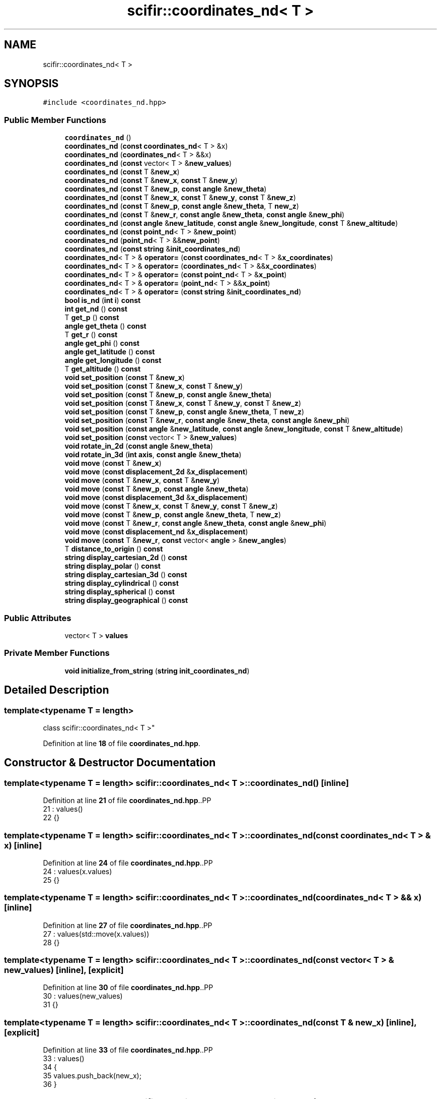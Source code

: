 .TH "scifir::coordinates_nd< T >" 3 "Version 2.0.0" "scifir-units" \" -*- nroff -*-
.ad l
.nh
.SH NAME
scifir::coordinates_nd< T >
.SH SYNOPSIS
.br
.PP
.PP
\fC#include <coordinates_nd\&.hpp>\fP
.SS "Public Member Functions"

.in +1c
.ti -1c
.RI "\fBcoordinates_nd\fP ()"
.br
.ti -1c
.RI "\fBcoordinates_nd\fP (\fBconst\fP \fBcoordinates_nd\fP< T > &x)"
.br
.ti -1c
.RI "\fBcoordinates_nd\fP (\fBcoordinates_nd\fP< T > &&x)"
.br
.ti -1c
.RI "\fBcoordinates_nd\fP (\fBconst\fP vector< T > &\fBnew_values\fP)"
.br
.ti -1c
.RI "\fBcoordinates_nd\fP (\fBconst\fP T &\fBnew_x\fP)"
.br
.ti -1c
.RI "\fBcoordinates_nd\fP (\fBconst\fP T &\fBnew_x\fP, \fBconst\fP T &\fBnew_y\fP)"
.br
.ti -1c
.RI "\fBcoordinates_nd\fP (\fBconst\fP T &\fBnew_p\fP, \fBconst\fP \fBangle\fP &\fBnew_theta\fP)"
.br
.ti -1c
.RI "\fBcoordinates_nd\fP (\fBconst\fP T &\fBnew_x\fP, \fBconst\fP T &\fBnew_y\fP, \fBconst\fP T &\fBnew_z\fP)"
.br
.ti -1c
.RI "\fBcoordinates_nd\fP (\fBconst\fP T &\fBnew_p\fP, \fBconst\fP \fBangle\fP &\fBnew_theta\fP, T \fBnew_z\fP)"
.br
.ti -1c
.RI "\fBcoordinates_nd\fP (\fBconst\fP T &\fBnew_r\fP, \fBconst\fP \fBangle\fP &\fBnew_theta\fP, \fBconst\fP \fBangle\fP &\fBnew_phi\fP)"
.br
.ti -1c
.RI "\fBcoordinates_nd\fP (\fBconst\fP \fBangle\fP &\fBnew_latitude\fP, \fBconst\fP \fBangle\fP &\fBnew_longitude\fP, \fBconst\fP T &\fBnew_altitude\fP)"
.br
.ti -1c
.RI "\fBcoordinates_nd\fP (\fBconst\fP \fBpoint_nd\fP< T > &\fBnew_point\fP)"
.br
.ti -1c
.RI "\fBcoordinates_nd\fP (\fBpoint_nd\fP< T > &&\fBnew_point\fP)"
.br
.ti -1c
.RI "\fBcoordinates_nd\fP (\fBconst\fP \fBstring\fP &\fBinit_coordinates_nd\fP)"
.br
.ti -1c
.RI "\fBcoordinates_nd\fP< T > & \fBoperator=\fP (\fBconst\fP \fBcoordinates_nd\fP< T > &\fBx_coordinates\fP)"
.br
.ti -1c
.RI "\fBcoordinates_nd\fP< T > & \fBoperator=\fP (\fBcoordinates_nd\fP< T > &&\fBx_coordinates\fP)"
.br
.ti -1c
.RI "\fBcoordinates_nd\fP< T > & \fBoperator=\fP (\fBconst\fP \fBpoint_nd\fP< T > &\fBx_point\fP)"
.br
.ti -1c
.RI "\fBcoordinates_nd\fP< T > & \fBoperator=\fP (\fBpoint_nd\fP< T > &&\fBx_point\fP)"
.br
.ti -1c
.RI "\fBcoordinates_nd\fP< T > & \fBoperator=\fP (\fBconst\fP \fBstring\fP &\fBinit_coordinates_nd\fP)"
.br
.ti -1c
.RI "\fBbool\fP \fBis_nd\fP (\fBint\fP \fBi\fP) \fBconst\fP"
.br
.ti -1c
.RI "\fBint\fP \fBget_nd\fP () \fBconst\fP"
.br
.ti -1c
.RI "T \fBget_p\fP () \fBconst\fP"
.br
.ti -1c
.RI "\fBangle\fP \fBget_theta\fP () \fBconst\fP"
.br
.ti -1c
.RI "T \fBget_r\fP () \fBconst\fP"
.br
.ti -1c
.RI "\fBangle\fP \fBget_phi\fP () \fBconst\fP"
.br
.ti -1c
.RI "\fBangle\fP \fBget_latitude\fP () \fBconst\fP"
.br
.ti -1c
.RI "\fBangle\fP \fBget_longitude\fP () \fBconst\fP"
.br
.ti -1c
.RI "T \fBget_altitude\fP () \fBconst\fP"
.br
.ti -1c
.RI "\fBvoid\fP \fBset_position\fP (\fBconst\fP T &\fBnew_x\fP)"
.br
.ti -1c
.RI "\fBvoid\fP \fBset_position\fP (\fBconst\fP T &\fBnew_x\fP, \fBconst\fP T &\fBnew_y\fP)"
.br
.ti -1c
.RI "\fBvoid\fP \fBset_position\fP (\fBconst\fP T &\fBnew_p\fP, \fBconst\fP \fBangle\fP &\fBnew_theta\fP)"
.br
.ti -1c
.RI "\fBvoid\fP \fBset_position\fP (\fBconst\fP T &\fBnew_x\fP, \fBconst\fP T &\fBnew_y\fP, \fBconst\fP T &\fBnew_z\fP)"
.br
.ti -1c
.RI "\fBvoid\fP \fBset_position\fP (\fBconst\fP T &\fBnew_p\fP, \fBconst\fP \fBangle\fP &\fBnew_theta\fP, T \fBnew_z\fP)"
.br
.ti -1c
.RI "\fBvoid\fP \fBset_position\fP (\fBconst\fP T &\fBnew_r\fP, \fBconst\fP \fBangle\fP &\fBnew_theta\fP, \fBconst\fP \fBangle\fP &\fBnew_phi\fP)"
.br
.ti -1c
.RI "\fBvoid\fP \fBset_position\fP (\fBconst\fP \fBangle\fP &\fBnew_latitude\fP, \fBconst\fP \fBangle\fP &\fBnew_longitude\fP, \fBconst\fP T &\fBnew_altitude\fP)"
.br
.ti -1c
.RI "\fBvoid\fP \fBset_position\fP (\fBconst\fP vector< T > &\fBnew_values\fP)"
.br
.ti -1c
.RI "\fBvoid\fP \fBrotate_in_2d\fP (\fBconst\fP \fBangle\fP &\fBnew_theta\fP)"
.br
.ti -1c
.RI "\fBvoid\fP \fBrotate_in_3d\fP (\fBint\fP \fBaxis\fP, \fBconst\fP \fBangle\fP &\fBnew_theta\fP)"
.br
.ti -1c
.RI "\fBvoid\fP \fBmove\fP (\fBconst\fP T &\fBnew_x\fP)"
.br
.ti -1c
.RI "\fBvoid\fP \fBmove\fP (\fBconst\fP \fBdisplacement_2d\fP &\fBx_displacement\fP)"
.br
.ti -1c
.RI "\fBvoid\fP \fBmove\fP (\fBconst\fP T &\fBnew_x\fP, \fBconst\fP T &\fBnew_y\fP)"
.br
.ti -1c
.RI "\fBvoid\fP \fBmove\fP (\fBconst\fP T &\fBnew_p\fP, \fBconst\fP \fBangle\fP &\fBnew_theta\fP)"
.br
.ti -1c
.RI "\fBvoid\fP \fBmove\fP (\fBconst\fP \fBdisplacement_3d\fP &\fBx_displacement\fP)"
.br
.ti -1c
.RI "\fBvoid\fP \fBmove\fP (\fBconst\fP T &\fBnew_x\fP, \fBconst\fP T &\fBnew_y\fP, \fBconst\fP T &\fBnew_z\fP)"
.br
.ti -1c
.RI "\fBvoid\fP \fBmove\fP (\fBconst\fP T &\fBnew_p\fP, \fBconst\fP \fBangle\fP &\fBnew_theta\fP, T \fBnew_z\fP)"
.br
.ti -1c
.RI "\fBvoid\fP \fBmove\fP (\fBconst\fP T &\fBnew_r\fP, \fBconst\fP \fBangle\fP &\fBnew_theta\fP, \fBconst\fP \fBangle\fP &\fBnew_phi\fP)"
.br
.ti -1c
.RI "\fBvoid\fP \fBmove\fP (\fBconst\fP \fBdisplacement_nd\fP &\fBx_displacement\fP)"
.br
.ti -1c
.RI "\fBvoid\fP \fBmove\fP (\fBconst\fP T &\fBnew_r\fP, \fBconst\fP vector< \fBangle\fP > &\fBnew_angles\fP)"
.br
.ti -1c
.RI "T \fBdistance_to_origin\fP () \fBconst\fP"
.br
.ti -1c
.RI "\fBstring\fP \fBdisplay_cartesian_2d\fP () \fBconst\fP"
.br
.ti -1c
.RI "\fBstring\fP \fBdisplay_polar\fP () \fBconst\fP"
.br
.ti -1c
.RI "\fBstring\fP \fBdisplay_cartesian_3d\fP () \fBconst\fP"
.br
.ti -1c
.RI "\fBstring\fP \fBdisplay_cylindrical\fP () \fBconst\fP"
.br
.ti -1c
.RI "\fBstring\fP \fBdisplay_spherical\fP () \fBconst\fP"
.br
.ti -1c
.RI "\fBstring\fP \fBdisplay_geographical\fP () \fBconst\fP"
.br
.in -1c
.SS "Public Attributes"

.in +1c
.ti -1c
.RI "vector< T > \fBvalues\fP"
.br
.in -1c
.SS "Private Member Functions"

.in +1c
.ti -1c
.RI "\fBvoid\fP \fBinitialize_from_string\fP (\fBstring\fP \fBinit_coordinates_nd\fP)"
.br
.in -1c
.SH "Detailed Description"
.PP 

.SS "template<\fBtypename\fP T = length>
.br
class scifir::coordinates_nd< T >"
.PP
Definition at line \fB18\fP of file \fBcoordinates_nd\&.hpp\fP\&.
.SH "Constructor & Destructor Documentation"
.PP 
.SS "template<\fBtypename\fP T  = length> \fBscifir::coordinates_nd\fP< T >::coordinates_nd ()\fC [inline]\fP"

.PP
Definition at line \fB21\fP of file \fBcoordinates_nd\&.hpp\fP\&..PP
.nf
21                              : values()
22             {}
.fi

.SS "template<\fBtypename\fP T  = length> \fBscifir::coordinates_nd\fP< T >::coordinates_nd (\fBconst\fP \fBcoordinates_nd\fP< T > & x)\fC [inline]\fP"

.PP
Definition at line \fB24\fP of file \fBcoordinates_nd\&.hpp\fP\&..PP
.nf
24                                                        : values(x\&.values)
25             {}
.fi

.SS "template<\fBtypename\fP T  = length> \fBscifir::coordinates_nd\fP< T >::coordinates_nd (\fBcoordinates_nd\fP< T > && x)\fC [inline]\fP"

.PP
Definition at line \fB27\fP of file \fBcoordinates_nd\&.hpp\fP\&..PP
.nf
27                                                   : values(std::move(x\&.values))
28             {}
.fi

.SS "template<\fBtypename\fP T  = length> \fBscifir::coordinates_nd\fP< T >::coordinates_nd (\fBconst\fP vector< T > & new_values)\fC [inline]\fP, \fC [explicit]\fP"

.PP
Definition at line \fB30\fP of file \fBcoordinates_nd\&.hpp\fP\&..PP
.nf
30                                                                  : values(new_values)
31             {}
.fi

.SS "template<\fBtypename\fP T  = length> \fBscifir::coordinates_nd\fP< T >::coordinates_nd (\fBconst\fP T & new_x)\fC [inline]\fP, \fC [explicit]\fP"

.PP
Definition at line \fB33\fP of file \fBcoordinates_nd\&.hpp\fP\&..PP
.nf
33                                                     : values()
34             {
35                 values\&.push_back(new_x);
36             }
.fi

.SS "template<\fBtypename\fP T  = length> \fBscifir::coordinates_nd\fP< T >::coordinates_nd (\fBconst\fP T & new_x, \fBconst\fP T & new_y)\fC [inline]\fP, \fC [explicit]\fP"

.PP
Definition at line \fB38\fP of file \fBcoordinates_nd\&.hpp\fP\&..PP
.nf
38                                                                    : values()
39             {
40                 values\&.push_back(new_x);
41                 values\&.push_back(new_y);
42             }
.fi

.SS "template<\fBtypename\fP T  = length> \fBscifir::coordinates_nd\fP< T >::coordinates_nd (\fBconst\fP T & new_p, \fBconst\fP \fBangle\fP & new_theta)\fC [inline]\fP, \fC [explicit]\fP"

.PP
Definition at line \fB44\fP of file \fBcoordinates_nd\&.hpp\fP\&..PP
.nf
44                                                                            : values()
45             {
46                 set_position(new_p,new_theta);
47             }
.fi

.SS "template<\fBtypename\fP T  = length> \fBscifir::coordinates_nd\fP< T >::coordinates_nd (\fBconst\fP T & new_x, \fBconst\fP T & new_y, \fBconst\fP T & new_z)\fC [inline]\fP, \fC [explicit]\fP"

.PP
Definition at line \fB49\fP of file \fBcoordinates_nd\&.hpp\fP\&..PP
.nf
49                                                                                   : values()
50             {
51                 values\&.push_back(new_x);
52                 values\&.push_back(new_y);
53                 values\&.push_back(new_z);
54             }
.fi

.SS "template<\fBtypename\fP T  = length> \fBscifir::coordinates_nd\fP< T >::coordinates_nd (\fBconst\fP T & new_p, \fBconst\fP \fBangle\fP & new_theta, T new_z)\fC [inline]\fP, \fC [explicit]\fP"

.PP
Definition at line \fB56\fP of file \fBcoordinates_nd\&.hpp\fP\&..PP
.nf
56                                                                                    : values()
57             {
58                 set_position(new_p,new_theta,new_z);
59             }
.fi

.SS "template<\fBtypename\fP T  = length> \fBscifir::coordinates_nd\fP< T >::coordinates_nd (\fBconst\fP T & new_r, \fBconst\fP \fBangle\fP & new_theta, \fBconst\fP \fBangle\fP & new_phi)\fC [inline]\fP, \fC [explicit]\fP"

.PP
Definition at line \fB61\fP of file \fBcoordinates_nd\&.hpp\fP\&..PP
.nf
61                                                                                                 : values()
62             {
63                 set_position(new_r,new_theta,new_phi);
64             }
.fi

.SS "template<\fBtypename\fP T  = length> \fBscifir::coordinates_nd\fP< T >::coordinates_nd (\fBconst\fP \fBangle\fP & new_latitude, \fBconst\fP \fBangle\fP & new_longitude, \fBconst\fP T & new_altitude)\fC [inline]\fP, \fC [explicit]\fP"

.PP
Definition at line \fB66\fP of file \fBcoordinates_nd\&.hpp\fP\&..PP
.nf
66                                                                                                                 : values()
67             {
68                 set_position(new_latitude,new_longitude,new_altitude);
69             }
.fi

.SS "template<\fBtypename\fP T  = length> \fBscifir::coordinates_nd\fP< T >::coordinates_nd (\fBconst\fP \fBpoint_nd\fP< T > & new_point)\fC [inline]\fP, \fC [explicit]\fP"

.PP
Definition at line \fB71\fP of file \fBcoordinates_nd\&.hpp\fP\&..PP
.nf
71                                                                   : values(new_point\&.values)
72             {}
.fi

.SS "template<\fBtypename\fP T  = length> \fBscifir::coordinates_nd\fP< T >::coordinates_nd (\fBpoint_nd\fP< T > && new_point)\fC [inline]\fP, \fC [explicit]\fP"

.PP
Definition at line \fB74\fP of file \fBcoordinates_nd\&.hpp\fP\&..PP
.nf
74                                                              : values(std::move(new_point\&.values))
75             {}
.fi

.SS "template<\fBtypename\fP T  = length> \fBscifir::coordinates_nd\fP< T >::coordinates_nd (\fBconst\fP \fBstring\fP & init_coordinates_nd)\fC [inline]\fP, \fC [explicit]\fP"

.PP
Definition at line \fB77\fP of file \fBcoordinates_nd\&.hpp\fP\&..PP
.nf
77                                                                        : values()
78             {
79                 initialize_from_string(init_coordinates_nd);
80             }
.fi

.SH "Member Function Documentation"
.PP 
.SS "template<\fBtypename\fP T  = length> \fBstring\fP \fBscifir::coordinates_nd\fP< T >::display_cartesian_2d () const\fC [inline]\fP"

.PP
Definition at line \fB386\fP of file \fBcoordinates_nd\&.hpp\fP\&..PP
.nf
387             {
388                 if (values\&.size() == 2)
389                 {
390                     ostringstream out;
391                     out << "(" << values[0] << "," << values[1] << ")";
392                     return out\&.str();
393                 }
394                 else
395                 {
396                     return "[no\-2d]";
397                 }
398             }
.fi

.SS "template<\fBtypename\fP T  = length> \fBstring\fP \fBscifir::coordinates_nd\fP< T >::display_cartesian_3d () const\fC [inline]\fP"

.PP
Definition at line \fB414\fP of file \fBcoordinates_nd\&.hpp\fP\&..PP
.nf
415             {
416                 if (values\&.size() == 3)
417                 {
418                     ostringstream out;
419                     out << "(" << values[0] << "," << values[1] << "," << values[2] << ")";
420                     return out\&.str();
421                 }
422                 else
423                 {
424                     return "[no\-3d]";
425                 }
426             }
.fi

.SS "template<\fBtypename\fP T  = length> \fBstring\fP \fBscifir::coordinates_nd\fP< T >::display_cylindrical () const\fC [inline]\fP"

.PP
Definition at line \fB428\fP of file \fBcoordinates_nd\&.hpp\fP\&..PP
.nf
429             {
430                 if (values\&.size() == 3)
431                 {
432                     ostringstream out;
433                     out << "(" << get_p() << "," << get_theta() << "," << values[2] << ")";
434                     return out\&.str();
435                 }
436                 else
437                 {
438                     return "[no\-3d]";
439                 }
440             }
.fi

.SS "template<\fBtypename\fP T  = length> \fBstring\fP \fBscifir::coordinates_nd\fP< T >::display_geographical () const\fC [inline]\fP"

.PP
Definition at line \fB456\fP of file \fBcoordinates_nd\&.hpp\fP\&..PP
.nf
457             {
458                 if (values\&.size() == 3)
459                 {
460                     ostringstream out;
461                     out << "(" << get_latitude() << "," << get_longitude() << "," << get_altitude() << ")";
462                     return out\&.str();
463                 }
464                 else
465                 {
466                     return "[no\-3d]";
467                 }
468             }
.fi

.SS "template<\fBtypename\fP T  = length> \fBstring\fP \fBscifir::coordinates_nd\fP< T >::display_polar () const\fC [inline]\fP"

.PP
Definition at line \fB400\fP of file \fBcoordinates_nd\&.hpp\fP\&..PP
.nf
401             {
402                 if (values\&.size() == 2)
403                 {
404                     ostringstream out;
405                     out << "(" << get_p() << "," << get_theta() << ")";
406                     return out\&.str();
407                 }
408                 else
409                 {
410                     return "[no\-2d]";
411                 }
412             }
.fi

.SS "template<\fBtypename\fP T  = length> \fBstring\fP \fBscifir::coordinates_nd\fP< T >::display_spherical () const\fC [inline]\fP"

.PP
Definition at line \fB442\fP of file \fBcoordinates_nd\&.hpp\fP\&..PP
.nf
443             {
444                 if (values\&.size() == 3)
445                 {
446                     ostringstream out;
447                     out << "(" << get_r() << "," << get_theta() << "," << get_phi() << ")";
448                     return out\&.str();
449                 }
450                 else
451                 {
452                     return "[no\-3d]";
453                 }
454             }
.fi

.SS "template<\fBtypename\fP T  = length> T \fBscifir::coordinates_nd\fP< T >::distance_to_origin () const\fC [inline]\fP"

.PP
Definition at line \fB376\fP of file \fBcoordinates_nd\&.hpp\fP\&..PP
.nf
377             {
378                 scalar_unit x_T = scalar_unit(0\&.0f,"m2");
379                 for (int i = 0; i < values\&.size(); i++)
380                 {
381                     x_T += scifir::pow(values[i],2);
382                 }
383                 return scifir::sqrt(x_T);
384             }
.fi

.SS "template<\fBtypename\fP T  = length> T \fBscifir::coordinates_nd\fP< T >::get_altitude () const\fC [inline]\fP"

.PP
Definition at line \fB180\fP of file \fBcoordinates_nd\&.hpp\fP\&..PP
.nf
181             {
182                 return T();
183             }
.fi

.SS "template<\fBtypename\fP T  = length> \fBangle\fP \fBscifir::coordinates_nd\fP< T >::get_latitude () const\fC [inline]\fP"

.PP
Definition at line \fB170\fP of file \fBcoordinates_nd\&.hpp\fP\&..PP
.nf
171             {
172                 return scifir::asin(float(values[2]/T(6317,"km")));
173             }
.fi

.SS "template<\fBtypename\fP T  = length> \fBangle\fP \fBscifir::coordinates_nd\fP< T >::get_longitude () const\fC [inline]\fP"

.PP
Definition at line \fB175\fP of file \fBcoordinates_nd\&.hpp\fP\&..PP
.nf
176             {
177                 return scifir::atan(float(values[1]/values[0]));
178             }
.fi

.SS "template<\fBtypename\fP T  = length> \fBint\fP \fBscifir::coordinates_nd\fP< T >::get_nd () const\fC [inline]\fP"

.PP
Definition at line \fB117\fP of file \fBcoordinates_nd\&.hpp\fP\&..PP
.nf
118             {
119                 return values\&.size();
120             }
.fi

.SS "template<\fBtypename\fP T  = length> T \fBscifir::coordinates_nd\fP< T >::get_p () const\fC [inline]\fP"

.PP
Definition at line \fB122\fP of file \fBcoordinates_nd\&.hpp\fP\&..PP
.nf
123             {
124                 if (get_nd() == 2 or get_nd() == 3)
125                 {
126                     return scifir::sqrt(scifir::pow(values[0],2) + scifir::pow(values[1],2));
127                 }
128                 else
129                 {
130                     return T();
131                 }
132             }
.fi

.SS "template<\fBtypename\fP T  = length> \fBangle\fP \fBscifir::coordinates_nd\fP< T >::get_phi () const\fC [inline]\fP"

.PP
Definition at line \fB158\fP of file \fBcoordinates_nd\&.hpp\fP\&..PP
.nf
159             {
160                 if (get_nd() == 3)
161                 {
162                     return angle(scifir::acos_grade(float(values[2]/scifir::sqrt(scifir::pow(values[0],2) + scifir::pow(values[1],2) + scifir::pow(values[2],2)))));
163                 }
164                 else
165                 {
166                     return angle();
167                 }
168             }
.fi

.SS "template<\fBtypename\fP T  = length> T \fBscifir::coordinates_nd\fP< T >::get_r () const\fC [inline]\fP"

.PP
Definition at line \fB146\fP of file \fBcoordinates_nd\&.hpp\fP\&..PP
.nf
147             {
148                 if (get_nd() == 2 or get_nd() == 3)
149                 {
150                     return scifir::sqrt(scifir::pow(values[0],2) + scifir::pow(values[1],2) + scifir::pow(values[2],2));
151                 }
152                 else
153                 {
154                     return T();
155                 }
156             }
.fi

.SS "template<\fBtypename\fP T  = length> \fBangle\fP \fBscifir::coordinates_nd\fP< T >::get_theta () const\fC [inline]\fP"

.PP
Definition at line \fB134\fP of file \fBcoordinates_nd\&.hpp\fP\&..PP
.nf
135             {
136                 if (get_nd() == 2 or get_nd() == 3)
137                 {
138                     return angle(scifir::atan_grade(float(values[1]/values[0])));
139                 }
140                 else
141                 {
142                     return angle();
143                 }
144             }
.fi

.SS "template<\fBtypename\fP T  = length> \fBvoid\fP \fBscifir::coordinates_nd\fP< T >::initialize_from_string (\fBstring\fP init_coordinates_nd)\fC [inline]\fP, \fC [private]\fP"

.PP
Definition at line \fB473\fP of file \fBcoordinates_nd\&.hpp\fP\&..PP
.nf
474             {
475                 vector<string> init_values;
476                 if (init_coordinates_nd\&.front() == '(')
477                 {
478                     init_coordinates_nd\&.erase(0,1);
479                 }
480                 if (init_coordinates_nd\&.back() == ')')
481                 {
482                     init_coordinates_nd\&.erase(init_coordinates_nd\&.size()\-1,1);
483                 }
484                 boost::split(init_values,init_coordinates_nd,boost::is_any_of(","));
485                 if (init_values\&.size() == 2)
486                 {
487                     if (is_angle(init_values[1]))
488                     {
489                         set_position(T(init_values[0]),angle(init_values[1]));
490                     }
491                     else
492                     {
493                         set_position(T(init_values[0]),T(init_values[1]));
494                     }
495                 }
496                 else if (init_values\&.size() == 3)
497                 {
498                     if (is_angle(init_values[0]))
499                     {
500                         if (is_angle(init_values[1]))
501                         {
502                             if (!is_angle(init_values[2]))
503                             {
504                                 set_position(angle(init_values[0]),angle(init_values[1]),T(init_values[2]));
505                             }
506                         }
507                     }
508                     else
509                     {
510                         if (is_angle(init_values[1]))
511                         {
512                             if (is_angle(init_values[2]))
513                             {
514                                 set_position(T(init_values[0]),angle(init_values[1]),angle(init_values[2]));
515                             }
516                             else
517                             {
518                                 set_position(T(init_values[0]),angle(init_values[1]),T(init_values[2]));
519                             }
520                         }
521                         else
522                         {
523                             if (!is_angle(init_values[2]))
524                             {
525                                 set_position(T(init_values[0]),T(init_values[1]),T(init_values[2]));
526                             }
527                         }
528                     }
529                 }
530                 else
531                 {
532                     for (const string& x_value : init_values)
533                     {
534                         values\&.push_back(T(x_value));
535                     }
536                 }
537             }
.fi

.SS "template<\fBtypename\fP T  = length> \fBbool\fP \fBscifir::coordinates_nd\fP< T >::is_nd (\fBint\fP i) const\fC [inline]\fP"

.PP
Definition at line \fB112\fP of file \fBcoordinates_nd\&.hpp\fP\&..PP
.nf
113             {
114                 return values\&.size() == i;
115             }
.fi

.SS "template<\fBtypename\fP T  = length> \fBvoid\fP \fBscifir::coordinates_nd\fP< T >::move (\fBconst\fP \fBdisplacement_2d\fP & x_displacement)\fC [inline]\fP"

.PP
Definition at line \fB291\fP of file \fBcoordinates_nd\&.hpp\fP\&..PP
.nf
292             {
293                 if (values\&.size() == 2)
294                 {
295                     values[0] += x_displacement\&.x_projection();
296                     values[1] += x_displacement\&.y_projection();
297                 }
298             }
.fi

.SS "template<\fBtypename\fP T  = length> \fBvoid\fP \fBscifir::coordinates_nd\fP< T >::move (\fBconst\fP \fBdisplacement_3d\fP & x_displacement)\fC [inline]\fP"

.PP
Definition at line \fB318\fP of file \fBcoordinates_nd\&.hpp\fP\&..PP
.nf
319             {
320                 if (values\&.size() == 3)
321                 {
322                     values[0] += x_displacement\&.x_projection();
323                     values[1] += x_displacement\&.y_projection();
324                     values[2] += x_displacement\&.z_projection();
325                 }
326             }
.fi

.SS "template<\fBtypename\fP T  = length> \fBvoid\fP \fBscifir::coordinates_nd\fP< T >::move (\fBconst\fP \fBdisplacement_nd\fP & x_displacement)\fC [inline]\fP"

.PP
Definition at line \fB359\fP of file \fBcoordinates_nd\&.hpp\fP\&..PP
.nf
360             {
361                 if (x_displacement\&.get_nd() == get_nd())
362                 {
363                     for (int i = 0; i < x_displacement\&.get_nd(); i++)
364                     {
365                         values[i] += x_displacement\&.n_projection(i);
366                     }
367                 }
368             }
.fi

.SS "template<\fBtypename\fP T  = length> \fBvoid\fP \fBscifir::coordinates_nd\fP< T >::move (\fBconst\fP T & new_p, \fBconst\fP \fBangle\fP & new_theta)\fC [inline]\fP"

.PP
Definition at line \fB309\fP of file \fBcoordinates_nd\&.hpp\fP\&..PP
.nf
310             {
311                 if (values\&.size() == 2)
312                 {
313                     values[0] += new_p * scifir::cos(new_theta);
314                     values[1] += new_p * scifir::sin(new_theta);
315                 }
316             }
.fi

.SS "template<\fBtypename\fP T  = length> \fBvoid\fP \fBscifir::coordinates_nd\fP< T >::move (\fBconst\fP T & new_p, \fBconst\fP \fBangle\fP & new_theta, T new_z)\fC [inline]\fP"

.PP
Definition at line \fB338\fP of file \fBcoordinates_nd\&.hpp\fP\&..PP
.nf
339             {
340                 if (values\&.size() == 3)
341                 {
342                     new_z\&.change_dimensions(new_p);
343                     values[0] += T(new_p * scifir::cos(new_theta));
344                     values[1] += T(new_p * scifir::sin(new_theta));
345                     values[2] += new_z;
346                 }
347             }
.fi

.SS "template<\fBtypename\fP T  = length> \fBvoid\fP \fBscifir::coordinates_nd\fP< T >::move (\fBconst\fP T & new_r, \fBconst\fP \fBangle\fP & new_theta, \fBconst\fP \fBangle\fP & new_phi)\fC [inline]\fP"

.PP
Definition at line \fB349\fP of file \fBcoordinates_nd\&.hpp\fP\&..PP
.nf
350             {
351                 if (values\&.size() == 3)
352                 {
353                     values[0] += T(new_r * scifir::cos(new_theta) * scifir::sin(new_phi));
354                     values[1] += T(new_r * scifir::sin(new_theta) * scifir::sin(new_phi));
355                     values[2] += T(new_r * scifir::cos(new_phi));
356                 }
357             }
.fi

.SS "template<\fBtypename\fP T  = length> \fBvoid\fP \fBscifir::coordinates_nd\fP< T >::move (\fBconst\fP T & new_r, \fBconst\fP vector< \fBangle\fP > & new_angles)\fC [inline]\fP"

.PP
Definition at line \fB370\fP of file \fBcoordinates_nd\&.hpp\fP\&..PP
.nf
371             {
372                 displacement_nd x_displacement = displacement_nd(new_r,new_angles);
373                 move(x_displacement);
374             }
.fi

.SS "template<\fBtypename\fP T  = length> \fBvoid\fP \fBscifir::coordinates_nd\fP< T >::move (\fBconst\fP T & new_x)\fC [inline]\fP"

.PP
Definition at line \fB283\fP of file \fBcoordinates_nd\&.hpp\fP\&..PP
.nf
284             {
285                 if (values\&.size() == 1)
286                 {
287                     values[0] += new_x;
288                 }
289             }
.fi

.SS "template<\fBtypename\fP T  = length> \fBvoid\fP \fBscifir::coordinates_nd\fP< T >::move (\fBconst\fP T & new_x, \fBconst\fP T & new_y)\fC [inline]\fP"

.PP
Definition at line \fB300\fP of file \fBcoordinates_nd\&.hpp\fP\&..PP
.nf
301             {
302                 if (values\&.size() == 2)
303                 {
304                     values[0] += new_x;
305                     values[1] += new_y;
306                 }
307             }
.fi

.SS "template<\fBtypename\fP T  = length> \fBvoid\fP \fBscifir::coordinates_nd\fP< T >::move (\fBconst\fP T & new_x, \fBconst\fP T & new_y, \fBconst\fP T & new_z)\fC [inline]\fP"

.PP
Definition at line \fB328\fP of file \fBcoordinates_nd\&.hpp\fP\&..PP
.nf
329             {
330                 if (values\&.size() == 3)
331                 {
332                     values[0] += new_x;
333                     values[1] += new_y;
334                     values[2] += new_z;
335                 }
336             }
.fi

.SS "template<\fBtypename\fP T  = length> \fBcoordinates_nd\fP< T > & \fBscifir::coordinates_nd\fP< T >::operator= (\fBconst\fP \fBcoordinates_nd\fP< T > & x_coordinates)\fC [inline]\fP"

.PP
Definition at line \fB82\fP of file \fBcoordinates_nd\&.hpp\fP\&..PP
.nf
83             {
84                 values = x_coordinates\&.values;
85                 return *this;
86             }
.fi

.SS "template<\fBtypename\fP T  = length> \fBcoordinates_nd\fP< T > & \fBscifir::coordinates_nd\fP< T >::operator= (\fBconst\fP \fBpoint_nd\fP< T > & x_point)\fC [inline]\fP"

.PP
Definition at line \fB94\fP of file \fBcoordinates_nd\&.hpp\fP\&..PP
.nf
95             {
96                 values = x_point\&.values;
97                 return *this;
98             }
.fi

.SS "template<\fBtypename\fP T  = length> \fBcoordinates_nd\fP< T > & \fBscifir::coordinates_nd\fP< T >::operator= (\fBconst\fP \fBstring\fP & init_coordinates_nd)\fC [inline]\fP"

.PP
Definition at line \fB106\fP of file \fBcoordinates_nd\&.hpp\fP\&..PP
.nf
107             {
108                 initialize_from_string(init_coordinates_nd);
109                 return *this;
110             }
.fi

.SS "template<\fBtypename\fP T  = length> \fBcoordinates_nd\fP< T > & \fBscifir::coordinates_nd\fP< T >::operator= (\fBcoordinates_nd\fP< T > && x_coordinates)\fC [inline]\fP"

.PP
Definition at line \fB88\fP of file \fBcoordinates_nd\&.hpp\fP\&..PP
.nf
89             {
90                 values = std::move(x_coordinates\&.values);
91                 return *this;
92             }
.fi

.SS "template<\fBtypename\fP T  = length> \fBcoordinates_nd\fP< T > & \fBscifir::coordinates_nd\fP< T >::operator= (\fBpoint_nd\fP< T > && x_point)\fC [inline]\fP"

.PP
Definition at line \fB100\fP of file \fBcoordinates_nd\&.hpp\fP\&..PP
.nf
101             {
102                 values = std::move(x_point\&.values);
103                 return *this;
104             }
.fi

.SS "template<\fBtypename\fP T  = length> \fBvoid\fP \fBscifir::coordinates_nd\fP< T >::rotate_in_2d (\fBconst\fP \fBangle\fP & new_theta)\fC [inline]\fP"

.PP
Definition at line \fB244\fP of file \fBcoordinates_nd\&.hpp\fP\&..PP
.nf
245             {
246                 if (get_nd() == 2)
247                 {
248                     T x_coord = values[0];
249                     T y_coord = values[1];
250                     values[0] = x_coord * scifir::cos(new_theta) \- y_coord * scifir::sin(new_theta);
251                     values[1] = x_coord * scifir::sin(new_theta) + y_coord * scifir::cos(new_theta);
252                 }
253             }
.fi

.SS "template<\fBtypename\fP T  = length> \fBvoid\fP \fBscifir::coordinates_nd\fP< T >::rotate_in_3d (\fBint\fP axis, \fBconst\fP \fBangle\fP & new_theta)\fC [inline]\fP"

.PP
Definition at line \fB255\fP of file \fBcoordinates_nd\&.hpp\fP\&..PP
.nf
256             {
257                 if (get_nd() == 3)
258                 {
259                     if (axis == 1)
260                     {
261                         T y_coord = values[1];
262                         T z_coord = values[2];
263                         values[1] = y_coord * scifir::cos(new_theta) \- z_coord * scifir::sin(new_theta);
264                         values[2] = y_coord * scifir::sin(new_theta) + z_coord * scifir::cos(new_theta);
265                     }
266                     else if (axis == 2)
267                     {
268                         T x_coord = values[0];
269                         T z_coord = values[2];
270                         values[0] = x_coord * scifir::cos(new_theta) \- z_coord * scifir::sin(new_theta);
271                         values[2] = x_coord * scifir::sin(new_theta) + z_coord * scifir::cos(new_theta);
272                     }
273                     else if (axis == 3)
274                     {
275                         T x_coord = values[0];
276                         T y_coord = values[1];
277                         values[0] = x_coord * scifir::cos(new_theta) \- y_coord * scifir::sin(new_theta);
278                         values[1] = x_coord * scifir::sin(new_theta) + y_coord * scifir::cos(new_theta);
279                     }
280                 }
281             }
.fi

.SS "template<\fBtypename\fP T  = length> \fBvoid\fP \fBscifir::coordinates_nd\fP< T >::set_position (\fBconst\fP \fBangle\fP & new_latitude, \fBconst\fP \fBangle\fP & new_longitude, \fBconst\fP T & new_altitude)\fC [inline]\fP"

.PP
Definition at line \fB230\fP of file \fBcoordinates_nd\&.hpp\fP\&..PP
.nf
231             {
232                 values\&.clear();
233                 values\&.push_back(T(new_altitude * scifir::cos(new_latitude) * scifir::cos(new_longitude)));
234                 values\&.push_back(T(new_altitude * scifir::cos(new_latitude) * scifir::sin(new_longitude)));
235                 values\&.push_back(T(new_altitude * scifir::sin(new_latitude)));
236             }
.fi

.SS "template<\fBtypename\fP T  = length> \fBvoid\fP \fBscifir::coordinates_nd\fP< T >::set_position (\fBconst\fP T & new_p, \fBconst\fP \fBangle\fP & new_theta)\fC [inline]\fP"

.PP
Definition at line \fB198\fP of file \fBcoordinates_nd\&.hpp\fP\&..PP
.nf
199             {
200                 values\&.clear();
201                 values\&.push_back(T(new_p * scifir::cos(new_theta)));
202                 values\&.push_back(T(new_p * scifir::sin(new_theta)));
203             }
.fi

.SS "template<\fBtypename\fP T  = length> \fBvoid\fP \fBscifir::coordinates_nd\fP< T >::set_position (\fBconst\fP T & new_p, \fBconst\fP \fBangle\fP & new_theta, T new_z)\fC [inline]\fP"

.PP
Definition at line \fB213\fP of file \fBcoordinates_nd\&.hpp\fP\&..PP
.nf
214             {
215                 values\&.clear();
216                 new_z\&.change_dimensions(new_p);
217                 values\&.push_back(T(new_p * scifir::cos(new_theta)));
218                 values\&.push_back(T(new_p * scifir::sin(new_theta)));
219                 values\&.push_back(new_z);
220             }
.fi

.SS "template<\fBtypename\fP T  = length> \fBvoid\fP \fBscifir::coordinates_nd\fP< T >::set_position (\fBconst\fP T & new_r, \fBconst\fP \fBangle\fP & new_theta, \fBconst\fP \fBangle\fP & new_phi)\fC [inline]\fP"

.PP
Definition at line \fB222\fP of file \fBcoordinates_nd\&.hpp\fP\&..PP
.nf
223             {
224                 values\&.clear();
225                 values\&.push_back(T(new_r * scifir::cos(new_theta) * scifir::sin(new_phi)));
226                 values\&.push_back(T(new_r * scifir::sin(new_theta) * scifir::sin(new_phi)));
227                 values\&.push_back(T(new_r * scifir::cos(new_phi)));
228             }
.fi

.SS "template<\fBtypename\fP T  = length> \fBvoid\fP \fBscifir::coordinates_nd\fP< T >::set_position (\fBconst\fP T & new_x)\fC [inline]\fP"

.PP
Definition at line \fB185\fP of file \fBcoordinates_nd\&.hpp\fP\&..PP
.nf
186             {
187                 values\&.clear();
188                 values\&.push_back(new_x);
189             }
.fi

.SS "template<\fBtypename\fP T  = length> \fBvoid\fP \fBscifir::coordinates_nd\fP< T >::set_position (\fBconst\fP T & new_x, \fBconst\fP T & new_y)\fC [inline]\fP"

.PP
Definition at line \fB191\fP of file \fBcoordinates_nd\&.hpp\fP\&..PP
.nf
192             {
193                 values\&.clear();
194                 values\&.push_back(new_x);
195                 values\&.push_back(new_y);
196             }
.fi

.SS "template<\fBtypename\fP T  = length> \fBvoid\fP \fBscifir::coordinates_nd\fP< T >::set_position (\fBconst\fP T & new_x, \fBconst\fP T & new_y, \fBconst\fP T & new_z)\fC [inline]\fP"

.PP
Definition at line \fB205\fP of file \fBcoordinates_nd\&.hpp\fP\&..PP
.nf
206             {
207                 values\&.clear();
208                 values\&.push_back(new_x);
209                 values\&.push_back(new_y);
210                 values\&.push_back(new_z);
211             }
.fi

.SS "template<\fBtypename\fP T  = length> \fBvoid\fP \fBscifir::coordinates_nd\fP< T >::set_position (\fBconst\fP vector< T > & new_values)\fC [inline]\fP"

.PP
Definition at line \fB238\fP of file \fBcoordinates_nd\&.hpp\fP\&..PP
.nf
239             {
240                 values\&.clear();
241                 values = new_values;
242             }
.fi

.SH "Member Data Documentation"
.PP 
.SS "template<\fBtypename\fP T  = length> vector<T> \fBscifir::coordinates_nd\fP< T >::values"

.PP
Definition at line \fB470\fP of file \fBcoordinates_nd\&.hpp\fP\&.

.SH "Author"
.PP 
Generated automatically by Doxygen for scifir-units from the source code\&.
